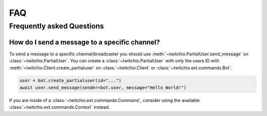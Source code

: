 .. _faqs:

FAQ
###


Frequently asked Questions
--------------------------


How do I send a message to a specific channel?
~~~~~~~~~~~~~~~~~~~~~~~~~~~~~~~~~~~~~~~~~~~~~~

To send a message to a specific channel/broadcaster you should use :meth:`~twitchio.PartialUser.send_message` on
:class:`~twitchio.PartialUser`. You can create a :class:`~twitchio.PartialUser` with only the users ID with
:meth:`~twitchio.Client.create_partialuser` on :class:`~twitchio.Client` or :class:`~twitchio.ext.commands.Bot`.

.. code:: python3

    user = bot.create_partialuser(id="...")
    await user.send_message(sender=bot.user, message="Hello World!")

If you are inside of a :class:`~twitchio.ext.commands.Command`, 
consider using the available :class:`~twitchio.ext.commands.Context` instead.